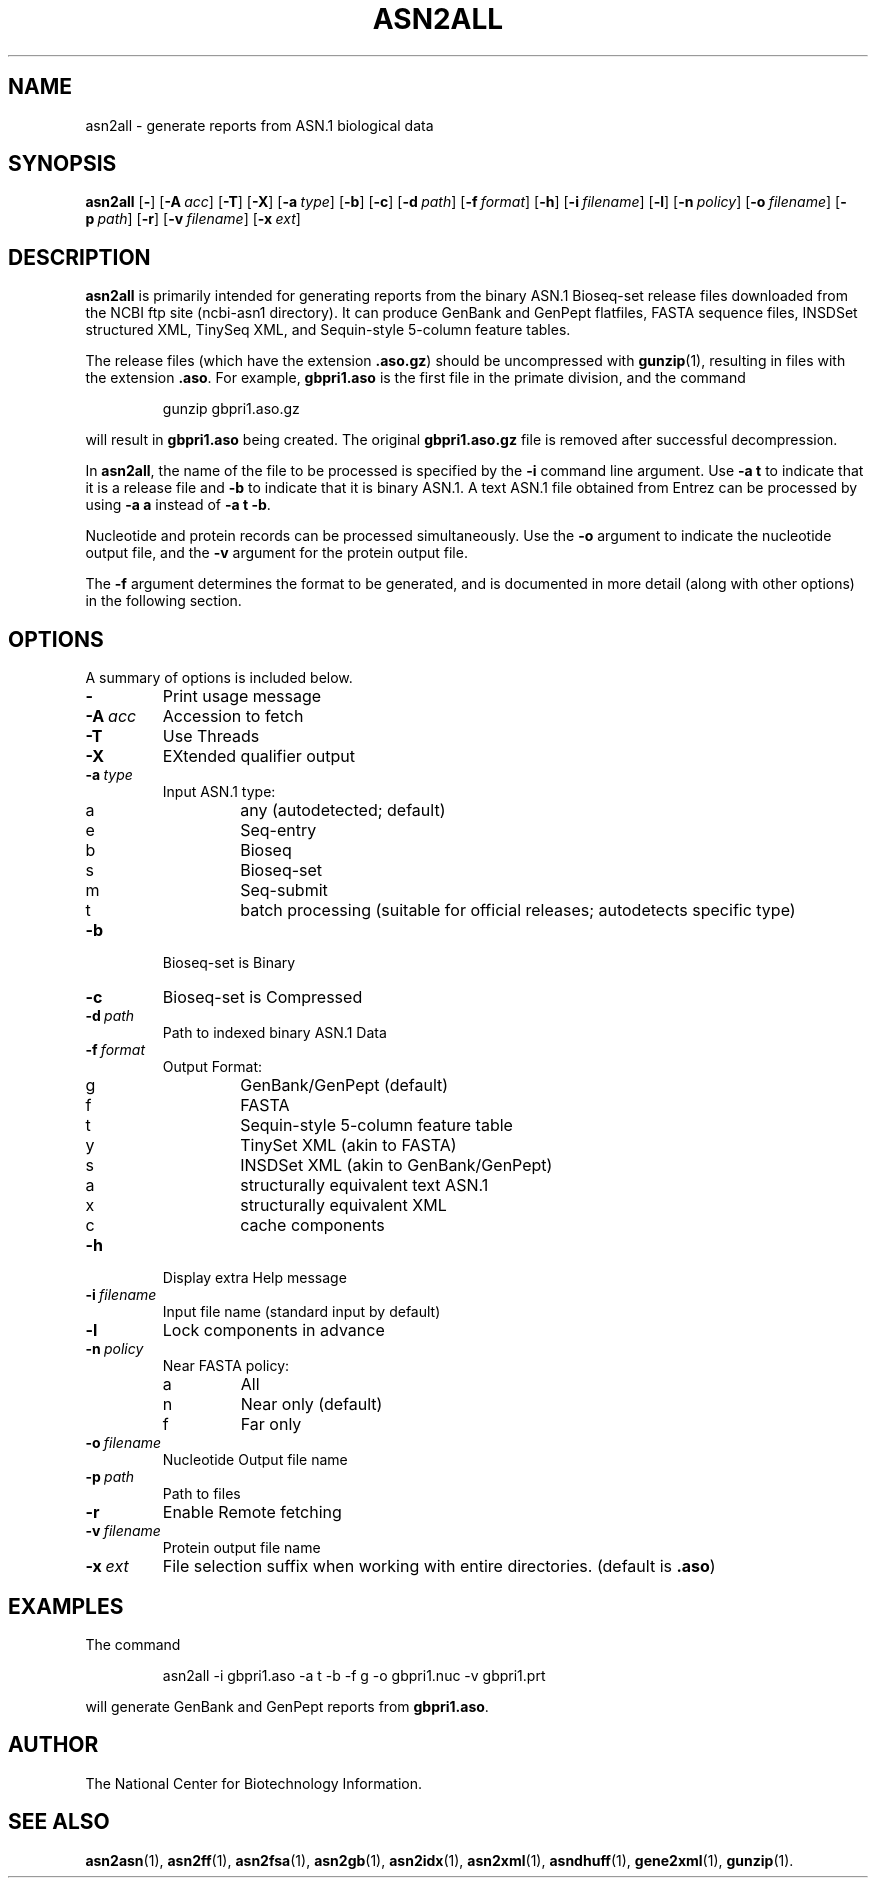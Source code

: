 .TH ASN2ALL 1 2005-05-16 NCBI "NCBI Tools User's Manual"
.SH NAME
asn2all \- generate reports from ASN.1 biological data
.SH SYNOPSIS
.B asn2all
[\|\fB\-\fP\|]
[\|\fB\-A\fP\ \fIacc\fP\|]
[\|\fB\-T\fP\|]
[\|\fB\-X\fP\|]
[\|\fB\-a\fP\ \fItype\fP\|]
[\|\fB\-b\fP\|]
[\|\fB\-c\fP\|]
[\|\fB\-d\fP\ \fIpath\fP\|]
[\|\fB\-f\fP\ \fIformat\fP\|]
[\|\fB\-h\fP\|]
[\|\fB\-i\fP\ \fIfilename\fP\|]
[\|\fB\-l\fP\|]
[\|\fB\-n\fP\ \fIpolicy\fP\|]
[\|\fB\-o\fP\ \fIfilename\fP\|]
[\|\fB\-p\fP\ \fIpath\fP\|]
[\|\fB\-r\fP\|]
[\|\fB\-v\fP\ \fIfilename\fP\|]
[\|\fB\-x\fP\ \fIext\fP\|]
.SH DESCRIPTION
\fBasn2all\fP is primarily intended for generating reports from the
binary ASN.1 Bioseq-set release files downloaded from the NCBI ftp
site (ncbi-asn1 directory).
It can produce GenBank and GenPept flatfiles, FASTA sequence files,
INSDSet structured XML, TinySeq XML, and Sequin-style 5-column feature
tables.
.PP
The release files (which have the extension \fB.aso.gz\fP) should be
uncompressed with
.BR gunzip (1),
resulting in files with the extension \fB.aso\fP.
For example, \fBgbpri1.aso\fP is the first file in the primate
division, and the command
.RS
.sp
gunzip gbpri1.aso.gz
.sp
.RE
will result in \fBgbpri1.aso\fP being created.
The original \fBgbpri1.aso.gz\fP file is removed after successful
decompression.
.PP
In \fBasn2all\fP, the name of the file to be processed is specified by
the \fB\-i\fP command line argument.
Use \fB-a\ t\fP to indicate that it is a release file and \fB-b\fP to
indicate that it is binary ASN.1.
A text ASN.1 file obtained from Entrez can be processed by using
\fB-a\ a\fP instead of \fB-a\ t\ -b\fP.
.PP
Nucleotide and protein records can be processed simultaneously.
Use the \fB-o\fP argument to indicate the nucleotide output file, and
the \fB-v\fP argument for the protein output file.
.PP
The \fB-f\fP argument determines the format to be generated, and is
documented in more detail (along with other options) in the following
section.
.SH OPTIONS
A summary of options is included below.
.TP
\fB\-\fP
Print usage message
.TP
\fB\-A\fP\ \fIacc\fP
Accession to fetch
.TP
\fB\-T\fP
Use Threads
.TP
\fB\-X\fP
EXtended qualifier output
.TP
\fB\-a\fP\ \fItype\fP
Input ASN.1 type:
.RS
.PD 0
.IP a
any (autodetected; default)
.IP e
Seq-entry
.IP b
Bioseq
.IP s
Bioseq-set
.IP m
Seq-submit
.IP t
batch processing (suitable for official releases; autodetects specific type)
.PD
.RE
.TP
\fB\-b\fP
Bioseq-set is Binary
.TP
\fB\-c\fP
Bioseq-set is Compressed
.TP
\fB\-d\fP\ \fIpath\fP
Path to indexed binary ASN.1 Data
.TP
\fB\-f\fP\ \fIformat\fP
Output Format:
.RS
.PD 0
.IP g
GenBank/GenPept (default)
.IP f
FASTA
.IP t
Sequin-style 5-column feature table
.IP y
TinySet XML (akin to FASTA)
.IP s
INSDSet XML (akin to GenBank/GenPept)
.IP a
structurally equivalent text ASN.1
.IP x
structurally equivalent XML
.IP c
cache components
.PD
.RE
.TP
\fB\-h\fP
Display extra Help message
.TP
\fB\-i\fP\ \fIfilename\fP
Input file name (standard input by default)
.TP
\fB\-l\fP
Lock components in advance
.TP
\fB\-n\fP\ \fIpolicy\fP
Near FASTA policy:
.RS
.PD 0
.IP a
All
.IP n
Near only (default)
.IP f
Far only
.PD
.RE
.TP
\fB\-o\fP\ \fIfilename\fP
Nucleotide Output file name
.TP
\fB\-p\fP\ \fIpath\fP
Path to files
.TP
\fB\-r\fP
Enable Remote fetching
.TP
\fB\-v\fP\ \fIfilename\fP
Protein output file name
.TP
\fB\-x\fP\ \fIext\fP
File selection suffix when working with entire directories.
(default is \fB.aso\fP)
.SH EXAMPLES
The command
.RS
.sp
  asn2all -i gbpri1.aso -a t -b -f g -o gbpri1.nuc -v gbpri1.prt
.sp
.RE
will generate GenBank and GenPept reports from \fBgbpri1.aso\fP.
.SH AUTHOR
The National Center for Biotechnology Information.
.SH SEE ALSO
.BR asn2asn (1),
.BR asn2ff (1),
.BR asn2fsa (1),
.BR asn2gb (1),
.BR asn2idx (1),
.BR asn2xml (1),
.BR asndhuff (1),
.BR gene2xml (1),
.BR gunzip (1).
